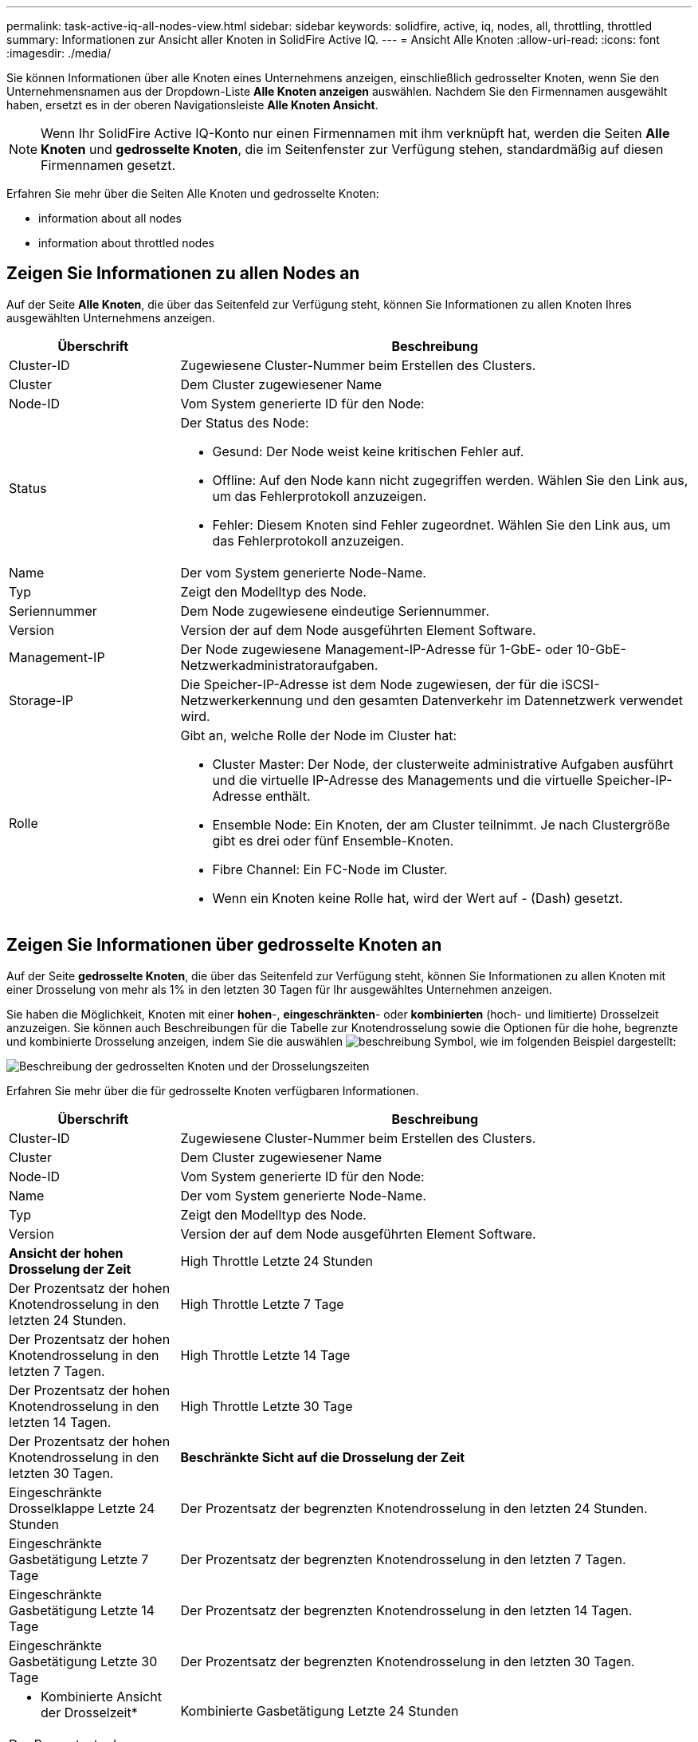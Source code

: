 ---
permalink: task-active-iq-all-nodes-view.html 
sidebar: sidebar 
keywords: solidfire, active, iq, nodes, all, throttling, throttled 
summary: Informationen zur Ansicht aller Knoten in SolidFire Active IQ. 
---
= Ansicht Alle Knoten
:allow-uri-read: 
:icons: font
:imagesdir: ./media/


[role="lead"]
Sie können Informationen über alle Knoten eines Unternehmens anzeigen, einschließlich gedrosselter Knoten, wenn Sie den Unternehmensnamen aus der Dropdown-Liste *Alle Knoten anzeigen* auswählen. Nachdem Sie den Firmennamen ausgewählt haben, ersetzt es in der oberen Navigationsleiste *Alle Knoten Ansicht*.


NOTE: Wenn Ihr SolidFire Active IQ-Konto nur einen Firmennamen mit ihm verknüpft hat, werden die Seiten *Alle Knoten* und *gedrosselte Knoten*, die im Seitenfenster zur Verfügung stehen, standardmäßig auf diesen Firmennamen gesetzt.

Erfahren Sie mehr über die Seiten Alle Knoten und gedrosselte Knoten:

*  information about all nodes
*  information about throttled nodes




== Zeigen Sie Informationen zu allen Nodes an

Auf der Seite *Alle Knoten*, die über das Seitenfeld zur Verfügung steht, können Sie Informationen zu allen Knoten Ihres ausgewählten Unternehmens anzeigen.

[cols="25,75"]
|===
| Überschrift | Beschreibung 


| Cluster-ID | Zugewiesene Cluster-Nummer beim Erstellen des Clusters. 


| Cluster | Dem Cluster zugewiesener Name 


| Node-ID | Vom System generierte ID für den Node: 


| Status  a| 
Der Status des Node:

* Gesund: Der Node weist keine kritischen Fehler auf.
* Offline: Auf den Node kann nicht zugegriffen werden. Wählen Sie den Link aus, um das Fehlerprotokoll anzuzeigen.
* Fehler: Diesem Knoten sind Fehler zugeordnet. Wählen Sie den Link aus, um das Fehlerprotokoll anzuzeigen.




| Name | Der vom System generierte Node-Name. 


| Typ | Zeigt den Modelltyp des Node. 


| Seriennummer | Dem Node zugewiesene eindeutige Seriennummer. 


| Version | Version der auf dem Node ausgeführten Element Software. 


| Management-IP | Der Node zugewiesene Management-IP-Adresse für 1-GbE- oder 10-GbE-Netzwerkadministratoraufgaben. 


| Storage-IP | Die Speicher-IP-Adresse ist dem Node zugewiesen, der für die iSCSI-Netzwerkerkennung und den gesamten Datenverkehr im Datennetzwerk verwendet wird. 


| Rolle  a| 
Gibt an, welche Rolle der Node im Cluster hat:

* Cluster Master: Der Node, der clusterweite administrative Aufgaben ausführt und die virtuelle IP-Adresse des Managements und die virtuelle Speicher-IP-Adresse enthält.
* Ensemble Node: Ein Knoten, der am Cluster teilnimmt. Je nach Clustergröße gibt es drei oder fünf Ensemble-Knoten.
* Fibre Channel: Ein FC-Node im Cluster.
* Wenn ein Knoten keine Rolle hat, wird der Wert auf - (Dash) gesetzt.


|===


== Zeigen Sie Informationen über gedrosselte Knoten an

Auf der Seite *gedrosselte Knoten*, die über das Seitenfeld zur Verfügung steht, können Sie Informationen zu allen Knoten mit einer Drosselung von mehr als 1% in den letzten 30 Tagen für Ihr ausgewähltes Unternehmen anzeigen.

Sie haben die Möglichkeit, Knoten mit einer *hohen*-, *eingeschränkten*- oder *kombinierten* (hoch- und limitierte) Drosselzeit anzuzeigen. Sie können auch Beschreibungen für die Tabelle zur Knotendrosselung sowie die Optionen für die hohe, begrenzte und kombinierte Drosselung anzeigen, indem Sie die auswählen image:description.PNG["beschreibung"] Symbol, wie im folgenden Beispiel dargestellt:

image:throttled_nodes.PNG["Beschreibung der gedrosselten Knoten und der Drosselungszeiten"]

Erfahren Sie mehr über die für gedrosselte Knoten verfügbaren Informationen.

[cols="25,75"]
|===
| Überschrift | Beschreibung 


| Cluster-ID | Zugewiesene Cluster-Nummer beim Erstellen des Clusters. 


| Cluster | Dem Cluster zugewiesener Name 


| Node-ID | Vom System generierte ID für den Node: 


| Name | Der vom System generierte Node-Name. 


| Typ | Zeigt den Modelltyp des Node. 


| Version | Version der auf dem Node ausgeführten Element Software. 


 a| 
*Ansicht der hohen Drosselung der Zeit*



| High Throttle Letzte 24 Stunden | Der Prozentsatz der hohen Knotendrosselung in den letzten 24 Stunden. 


| High Throttle Letzte 7 Tage | Der Prozentsatz der hohen Knotendrosselung in den letzten 7 Tagen. 


| High Throttle Letzte 14 Tage | Der Prozentsatz der hohen Knotendrosselung in den letzten 14 Tagen. 


| High Throttle Letzte 30 Tage | Der Prozentsatz der hohen Knotendrosselung in den letzten 30 Tagen. 


 a| 
*Beschränkte Sicht auf die Drosselung der Zeit*



| Eingeschränkte Drosselklappe Letzte 24 Stunden | Der Prozentsatz der begrenzten Knotendrosselung in den letzten 24 Stunden. 


| Eingeschränkte Gasbetätigung Letzte 7 Tage | Der Prozentsatz der begrenzten Knotendrosselung in den letzten 7 Tagen. 


| Eingeschränkte Gasbetätigung Letzte 14 Tage | Der Prozentsatz der begrenzten Knotendrosselung in den letzten 14 Tagen. 


| Eingeschränkte Gasbetätigung Letzte 30 Tage | Der Prozentsatz der begrenzten Knotendrosselung in den letzten 30 Tagen. 


 a| 
* Kombinierte Ansicht der Drosselzeit*



| Kombinierte Gasbetätigung Letzte 24 Stunden | Der Prozentsatz der kombinierten Knotendrosselung in den letzten 24 Stunden. 


| Kombinierte Drosselklappe Letzte 7 Tage | Der Prozentsatz der kombinierten Knotendrosselung in den letzten 7 Tagen. 


| Kombinierte Drosselklappe Letzte 14 Tage | Der Prozentsatz der kombinierten Knotendrosselung in den letzten 14 Tagen. 


| Kombinierte Drosselklappe Letzte 30 Tage | Der Prozentsatz der kombinierten Knotendrosselung in den letzten 30 Tagen. 


| Durchschnittlicher Durchsatz Letzte 30 Minuten | Summe der durchschnittlich ausgeführten Durchsatzraten in den letzten 30 Minuten für alle Volumes mit diesem Node als primäres Volume. 


| IOPS-Durchschnitt letzte 30 Minuten | Summe der durchschnittlichen IOPS, die in den letzten 30 Minuten für alle Volumes ausgeführt wurden, über die dieser Node als primärer Node verfügt. 


| Durchschnittliche Latenz (µs) Letzte 30 Minuten | Die durchschnittliche Zeit in Mikrosekunden, wie sie über die letzten 30 Minuten gemessen wurde, um Lese- und Schreibvorgänge für alle Volumes abzuschließen, bei denen dieser Node als primärer Wert gilt. Zur Meldung dieser Kennzahl, die auf aktiven Volumes basiert, werden nur Werte ohne Latenz verwendet. 
|===


== Weitere Informationen

https://www.netapp.com/support-and-training/documentation/["NetApp Produktdokumentation"^]
